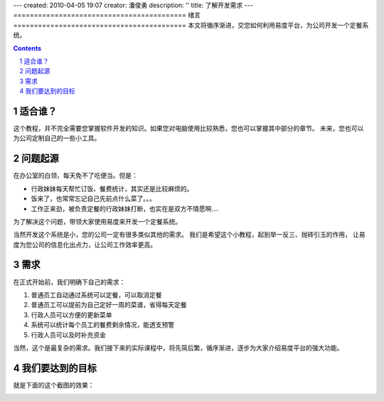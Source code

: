 ---
created: 2010-04-05 19:07
creator: 潘俊勇
description: ''
title: 了解开发需求
---
==========================================
绪言
==========================================
本文将循序渐进，交您如何利用易度平台，为公司开发一个定餐系统。

.. Contents::
.. sectnum::

适合谁？
------------------------
这个教程，并不完全需要您掌握软件开发的知识。如果您对电脑使用比较熟悉，您也可以掌握其中部分的章节。
未来，您也可以为公司定制自己的一些小工具。


问题起源
------------------------
在办公室的白领，每天免不了吃便当。但是：

- 行政妹妹每天帮忙订饭、餐费统计，其实还是比较麻烦的。

- 饭来了，也常常忘记自己先前点什么菜了。。。

- 工作正来劲，被负责定餐的行政妹妹打断，也实在是双方不情愿啊....

为了解决这个问题，带领大家使用易度来开发一个定餐系统。

当然开发这个系统是小，您的公司一定有很多类似其他的需求。
我们是希望这个小教程，起到举一反三、抛砖引玉的作用，
让易度为您公司的信息化出点力，让公司工作效率更高。

需求
----------------
在正式开始前，我们明确下自己的需求：

1. 普通员工自动通过系统可以定餐，可以取消定餐
2. 普通员工可以提前为自己定好一周的菜谱，省得每天定餐
3. 行政人员可以方便的更新菜单
4. 系统可以统计每个员工的餐费剩余情况，能透支预警
5. 行政人员可以及时补充资金

当然，这个是最复杂的需求。我们接下来的实际课程中，将先简后繁，循序渐进，逐步为大家介绍易度平台的强大功能。

我们要达到的目标
-----------------------
就是下面的这个截图的效果：

.. image:: img/overview.png
   :width: 600

